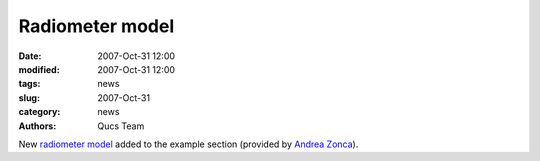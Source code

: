 Radiometer model
################

:date: 2007-Oct-31 12:00
:modified: 2007-Oct-31 12:00
:tags: news
:slug: 2007-Oct-31
:category: news
:authors: Qucs Team

New `radiometer model`_ added to the example section (provided by `Andrea Zonca`_).

.. _radiometer model: examples.html#example
.. _Andrea Zonca: http://staff.fisica.unimi.it/zonca
